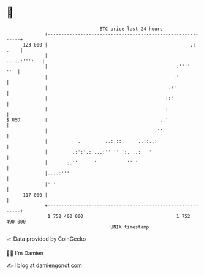 * 👋

#+begin_example
                                     BTC price last 24 hours                    
                 +------------------------------------------------------------+ 
         123 000 |                                                    .: .    | 
                 |                                               .....:''':   | 
                 |                                               :''''    ''  | 
                 |                                              .'            | 
                 |                                            .:'             | 
                 |                                           ::'              | 
                 |                                           :                | 
   $ USD         |                                         ..'                | 
                 |                                       .''                  | 
                 |           .         ..:.::.     ..::..:                    | 
                 |         .:':'.:'...:'' '' ':. ..:   '                      | 
                 |       :.''      '           '' '                           | 
                 |....:'''                                                    | 
                 |' '                                                         | 
         117 000 |                                                            | 
                 +------------------------------------------------------------+ 
                  1 752 400 000                                  1 752 490 000  
                                         UNIX timestamp                         
#+end_example
📈 Data provided by CoinGecko

🧑‍💻 I'm Damien

✍️ I blog at [[https://www.damiengonot.com][damiengonot.com]]
